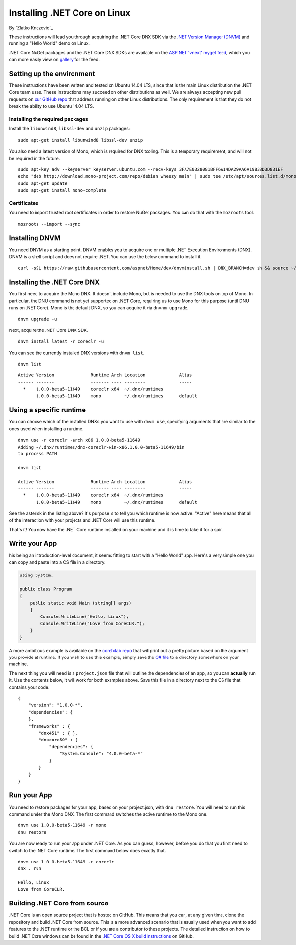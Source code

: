 Installing .NET Core on Linux
=========================================
By `Zlatko Knezevic`_


These instructions will lead you through acquiring the .NET Core DNX SDK
via the `.NET Version Manager (DNVM) <https://github.com/aspnet/dnvm>`__
and running a "Hello World" demo on Linux.

.NET Core NuGet packages and the .NET Core DNX SDKs are available on the
`ASP.NET 'vnext' myget feed <https://www.myget.org/F/aspnetvnext>`__,
which you can more easily view on
`gallery <https://www.myget.org/gallery/aspnetvnext>`__ for the feed.

Setting up the environment
--------------------------

These instructions have been written and tested on Ubuntu 14.04 LTS, since that is the main Linux distribution the .NET Core team uses. These instructions may succeed on other distributions as well. We are always accepting new pull requests on `our GitHub repo <https://www.github.com/dotnet/coreclr/>`_ that address running on other Linux distributions. The only requirement is that they do not break the ability to use Ubuntu 14.04 LTS.

Installing the required packages
^^^^^^^^^^^^^^^^^^^^^^^^^^^^^^^^

Install the ``libunwind8``, ``libssl-dev`` and ``unzip`` packages:

::

    sudo apt-get install libunwind8 libssl-dev unzip

You also need a latest version of Mono, which is required for DNX tooling. This is a temporary requirement, and will not be required in the future.

::

    sudo apt-key adv --keyserver keyserver.ubuntu.com --recv-keys 3FA7E0328081BFF6A14DA29AA6A19B38D3D831EF
    echo "deb http://download.mono-project.com/repo/debian wheezy main" | sudo tee /etc/apt/sources.list.d/mono-xamarin.list
    sudo apt-get update
    sudo apt-get install mono-complete

Certificates
^^^^^^^^^^^^

You need to import trusted root certificates in order to restore NuGet packages. You can do that with the ``mozroots`` tool.

::

    mozroots --import --sync

Installing DNVM
---------------

You need DNVM as a starting point. DNVM enables you to acquire one or multiple .NET Execution Environments (DNX). DNVM is a shell script and does not require .NET. You can use the below command to install it.

::

    curl -sSL https://raw.githubusercontent.com/aspnet/Home/dev/dnvminstall.sh | DNX_BRANCH=dev sh && source ~/.dnx/dnvm/dnvm.sh

Installing the .NET Core DNX
----------------------------

You first need to acquire the Mono DNX. It doesn't include Mono, but is
needed to use the DNX tools on top of Mono. In particular, the DNU
command is not yet supported on .NET Core, requiring us to use Mono for
this purpose (until DNU runs on .NET Core). Mono is the default DNX, so
you can acquire it via ``dnvnm upgrade``.

::

    dnvm upgrade -u

Next, acquire the .NET Core DNX SDK.

::

    dnvm install latest -r coreclr -u

You can see the currently installed DNX versions with ``dnvm list``.

::

    dnvm list

::

    Active Version              Runtime Arch Location             Alias
    ------ -------              ------- ---- --------             -----
      *    1.0.0-beta5-11649    coreclr x64  ~/.dnx/runtimes
           1.0.0-beta5-11649    mono         ~/.dnx/runtimes      default

Using a specific runtime
------------------------

You can choose which of the installed DNXs you want to use with ``dnvm use``, specifying arguments that are similar to the ones used when installing a runtime.

::

    dnvm use -r coreclr -arch x86 1.0.0-beta5-11649
    Adding ~/.dnx/runtimes/dnx-coreclr-win-x86.1.0.0-beta5-11649/bin
    to process PATH

    dnvm list

    Active Version              Runtime Arch Location             Alias
    ------ -------              ------- ---- --------             -----
      *    1.0.0-beta5-11649    coreclr x64  ~/.dnx/runtimes
           1.0.0-beta5-11649    mono         ~/.dnx/runtimes      default

See the asterisk in the listing above? It's purpose is to tell you which runtime is now active. "Active" here means that all of the interaction with your projects and .NET Core will use this runtime.

That's it! You now have the .NET Core runtime installed on your machine and it is time to take it for a spin.

Write your App
--------------

his being an introduction-level document, it seems fitting to start with a "Hello World" app.  Here's a very simple one you can copy and paste into a CS file in a directory.

.. code:: csharp

    using System;

    public class Program
    {
        public static void Main (string[] args)
        {
            Console.WriteLine("Hello, Linux");
            Console.WriteLine("Love from CoreCLR.");
        }
    }

A more ambitious example is available on the `corefxlab repo <https://www.github.com/dotnet/corefxlab/>`_ that will print out a pretty picture based on the argument you provide at runtime. If you wish to use this example, simply save the `C# file <https://raw.githubusercontent.com/dotnet/corefxlab/master/demos/CoreClrConsoleApplications/HelloWorld/HelloWorld.cs>`_ to a directory somewhere on your machine.

The next thing you will need is a ``project.json`` file that will outline the dependencies of an app, so you can **actually** run it. Use the contents below, it will work for both examples above. Save this file in a directory next to the CS file that contains your code.

::

    {
        "version": "1.0.0-*",
        "dependencies": {
        },
        "frameworks" : {
            "dnx451" : { },
            "dnxcore50" : {
                "dependencies": {
                    "System.Console": "4.0.0-beta-*"
                }
            }
        }
    }

Run your App
------------

You need to restore packages for your app, based on your project.json,
with ``dnu restore``. You will need to run this command under the Mono
DNX. The first command switches the active runtime to the Mono one.

::

    dnvm use 1.0.0-beta5-11649 -r mono
    dnu restore

You are now ready to run your app under .NET Core. As you can guess, however, before you do that you first need to switch to the .NET Core runtime. The first command below does exactly that.

::

    dnvm use 1.0.0-beta5-11649 -r coreclr
    dnx . run

    Hello, Linux
    Love from CoreCLR.

Building .NET Core from source
------------------------------
.NET Core is an open source project that is hosted on GitHub. This means that you can, at any given time, clone the repository and build .NET Core from source. This is a more advanced scenario that is usually used when you want to add features to the .NET runtime or the BCL or if you are a contributor to these projects. The detailed instruction on how to build .NET Core windows can be found in the `.NET Core OS X build instructions <https://github.com/dotnet/coreclr/blob/master/Documentation/linux-instructions.md>`_ on GitHub.
